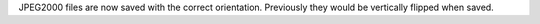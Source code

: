 JPEG2000 files are now saved with the correct orientation. Previously they would be vertically flipped when saved.
